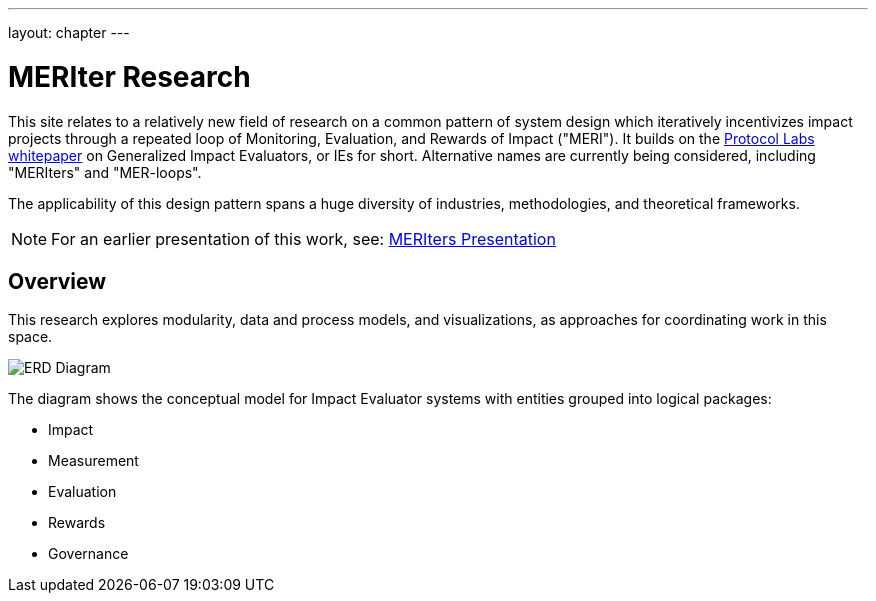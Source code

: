 ---
layout: chapter
---

= MERIter Research

This site relates to a relatively new field of research on a common
pattern of system design which iteratively incentivizes impact
projects through a repeated loop of Monitoring, Evaluation, and
Rewards of Impact ("MERI").  It builds on the
https://research.protocol.ai/publications/generalized-impact-evaluators/[Protocol
Labs whitepaper^] on Generalized Impact Evaluators, or IEs for short.
Alternative names are currently being considered, including "MERIters"
and "MER-loops".

The applicability of this design pattern spans a huge diversity of industries,
methodologies, and theoretical frameworks.

[NOTE]
====
For an earlier presentation of this work, see: https://docs.google.com/presentation/d/16oXmlyG16K8vDI0lhrVHfvmxd3qU70yMOotGMWM_1aY/edit?usp=sharing[MERIters Presentation^]
====

== Overview

This research explores modularity, data and process models, and
visualizations, as approaches for coordinating work in this space.

image::../../diagrams/ERD.svg[ERD Diagram,align="center"]

The diagram shows the conceptual model for Impact Evaluator systems
with entities grouped into logical packages:

* Impact
* Measurement
* Evaluation
* Rewards
* Governance
